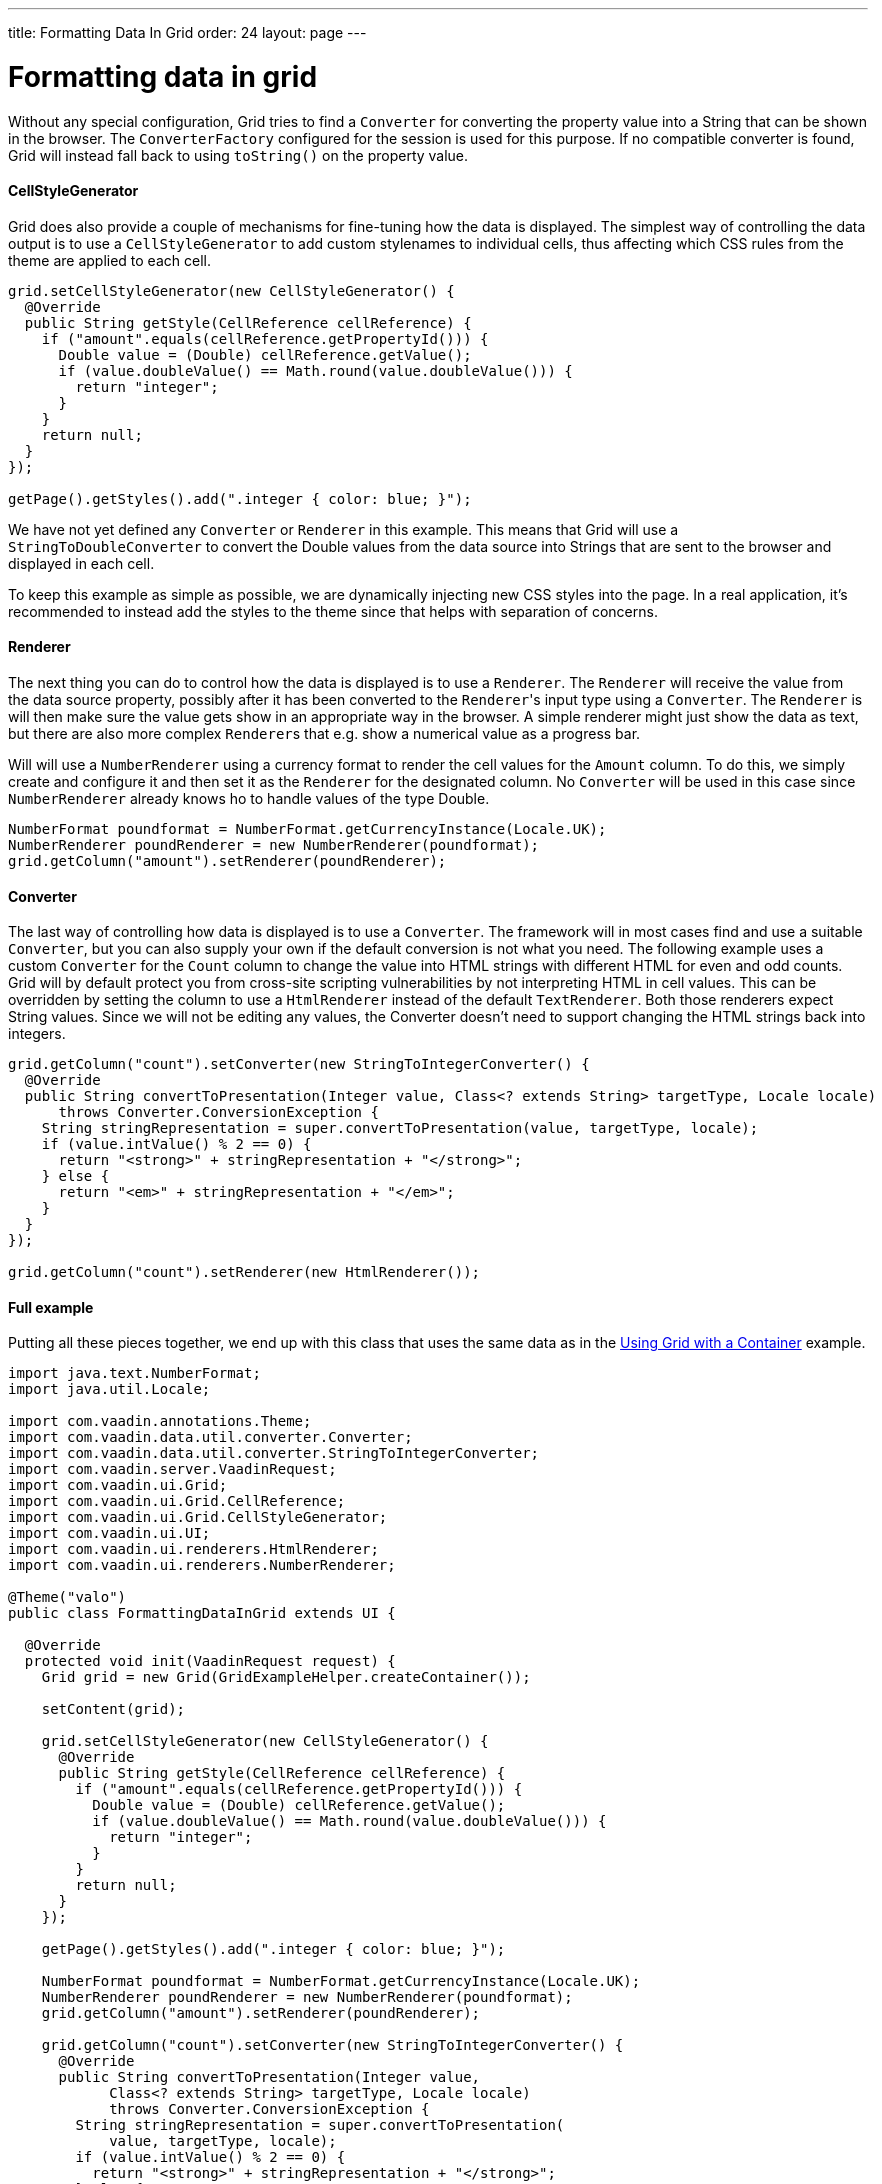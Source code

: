---
title: Formatting Data In Grid
order: 24
layout: page
---

[[formatting-data-in-grid]]
= Formatting data in grid

Without any special configuration, Grid tries to find a `Converter` for
converting the property value into a String that can be shown in the
browser. The `ConverterFactory` configured for the session is used for
this purpose. If no compatible converter is found, Grid will instead
fall back to using `toString()` on the property value.

[[cellstylegenerator]]
CellStyleGenerator
^^^^^^^^^^^^^^^^^^

Grid does also provide a couple of mechanisms for fine-tuning how the
data is displayed. The simplest way of controlling the data output is to
use a `CellStyleGenerator` to add custom stylenames to individual cells,
thus affecting which CSS rules from the theme are applied to each cell.

[source,java]
....
grid.setCellStyleGenerator(new CellStyleGenerator() {
  @Override
  public String getStyle(CellReference cellReference) {
    if ("amount".equals(cellReference.getPropertyId())) {
      Double value = (Double) cellReference.getValue();
      if (value.doubleValue() == Math.round(value.doubleValue())) {
        return "integer";
      }
    }
    return null;
  }
});

getPage().getStyles().add(".integer { color: blue; }");
....

We have not yet defined any `Converter` or `Renderer` in this example. This
means that Grid will use a `StringToDoubleConverter` to convert the Double
values from the data source into Strings that are sent to the browser
and displayed in each cell.

To keep this example as simple as possible, we are dynamically injecting
new CSS styles into the page. In a real application, it's recommended to
instead add the styles to the theme since that helps with separation of
concerns.

[[renderer]]
Renderer
^^^^^^^^

The next thing you can do to control how the data is displayed is to use
a `Renderer`. The `Renderer` will receive the value from the data source
property, possibly after it has been converted to the `Renderer`{empty}'s input
type using a `Converter`. The `Renderer` is will then make sure the value
gets show in an appropriate way in the browser. A simple renderer might
just show the data as text, but there are also more complex `Renderer`{empty}s
that e.g. show a numerical value as a progress bar.

Will will use a `NumberRenderer` using a currency format to render the
cell values for the `Amount` column. To do this, we simply create and
configure it and then set it as the `Renderer` for the designated column.
No `Converter` will be used in this case since `NumberRenderer` already
knows ho to handle values of the type Double.

[source,java]
....
NumberFormat poundformat = NumberFormat.getCurrencyInstance(Locale.UK);
NumberRenderer poundRenderer = new NumberRenderer(poundformat);
grid.getColumn("amount").setRenderer(poundRenderer);
....

[[converter]]
Converter
^^^^^^^^^

The last way of controlling how data is displayed is to use a `Converter`.
The framework will in most cases find and use a suitable `Converter`, but
you can also supply your own if the default conversion is not what you
need. The following example uses a custom `Converter` for the `Count` column
to change the value into HTML strings with different HTML for even and
odd counts. Grid will by default protect you from cross-site scripting
vulnerabilities by not interpreting HTML in cell values. This can be
overridden by setting the column to use a `HtmlRenderer` instead of the
default `TextRenderer`. Both those renderers expect String values. Since
we will not be editing any values, the Converter doesn't need to support
changing the HTML strings back into integers.

[source,java]
....
grid.getColumn("count").setConverter(new StringToIntegerConverter() {
  @Override
  public String convertToPresentation(Integer value, Class<? extends String> targetType, Locale locale)
      throws Converter.ConversionException {
    String stringRepresentation = super.convertToPresentation(value, targetType, locale);
    if (value.intValue() % 2 == 0) {
      return "<strong>" + stringRepresentation + "</strong>";
    } else {
      return "<em>" + stringRepresentation + "</em>";
    }
  }
});

grid.getColumn("count").setRenderer(new HtmlRenderer());
....

[[full-example]]
Full example
^^^^^^^^^^^^

Putting all these pieces together, we end up with this class that uses
the same data as in the <<UsingGridWithAContainer#using-with-a-container,Using
Grid with a Container>> example.

[source,java]
....
import java.text.NumberFormat;
import java.util.Locale;

import com.vaadin.annotations.Theme;
import com.vaadin.data.util.converter.Converter;
import com.vaadin.data.util.converter.StringToIntegerConverter;
import com.vaadin.server.VaadinRequest;
import com.vaadin.ui.Grid;
import com.vaadin.ui.Grid.CellReference;
import com.vaadin.ui.Grid.CellStyleGenerator;
import com.vaadin.ui.UI;
import com.vaadin.ui.renderers.HtmlRenderer;
import com.vaadin.ui.renderers.NumberRenderer;

@Theme("valo")
public class FormattingDataInGrid extends UI {

  @Override
  protected void init(VaadinRequest request) {
    Grid grid = new Grid(GridExampleHelper.createContainer());

    setContent(grid);

    grid.setCellStyleGenerator(new CellStyleGenerator() {
      @Override
      public String getStyle(CellReference cellReference) {
        if ("amount".equals(cellReference.getPropertyId())) {
          Double value = (Double) cellReference.getValue();
          if (value.doubleValue() == Math.round(value.doubleValue())) {
            return "integer";
          }
        }
        return null;
      }
    });

    getPage().getStyles().add(".integer { color: blue; }");

    NumberFormat poundformat = NumberFormat.getCurrencyInstance(Locale.UK);
    NumberRenderer poundRenderer = new NumberRenderer(poundformat);
    grid.getColumn("amount").setRenderer(poundRenderer);

    grid.getColumn("count").setConverter(new StringToIntegerConverter() {
      @Override
      public String convertToPresentation(Integer value,
            Class<? extends String> targetType, Locale locale)
            throws Converter.ConversionException {
        String stringRepresentation = super.convertToPresentation(
            value, targetType, locale);
        if (value.intValue() % 2 == 0) {
          return "<strong>" + stringRepresentation + "</strong>";
        } else {
          return "<em>" + stringRepresentation + "</em>";
        }
      }
    });

    grid.getColumn("count").setRenderer(new HtmlRenderer());
  }
}
....
